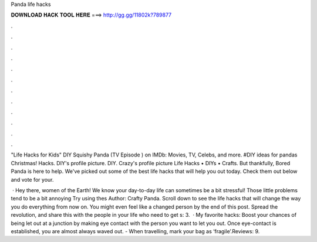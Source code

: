 Panda life hacks



𝐃𝐎𝐖𝐍𝐋𝐎𝐀𝐃 𝐇𝐀𝐂𝐊 𝐓𝐎𝐎𝐋 𝐇𝐄𝐑𝐄 ===> http://gg.gg/11802k?789877



.



.



.



.



.



.



.



.



.



.



.



.

"Life Hacks for Kids" DIY Squishy Panda (TV Episode ) on IMDb: Movies, TV, Celebs, and more. #DIY ideas for pandas  Christmas! Hacks. DIY's profile picture. DIY. Crazy's profile picture Life Hacks • DIYs • Crafts. But thankfully, Bored Panda is here to help. We've picked out some of the best life hacks that will help you out today. Check them out below and vote for your.

 · Hey there, women of the Earth! We know your day-to-day life can sometimes be a bit stressful! Those little problems tend to be a bit annoying Try using thes Author: Crafty Panda. Scroll down to see the life hacks that will change the way you do everything from now on. You might even feel like a changed person by the end of this post. Spread the revolution, and share this with the people in your life who need to get s: 3.  · My favorite hacks: Boost your chances of being let out at a junction by making eye contact with the person you want to let you out. Once eye-contact is established, you are almost always waved out. - When travelling, mark your bag as ‘fragile’.Reviews: 9.
